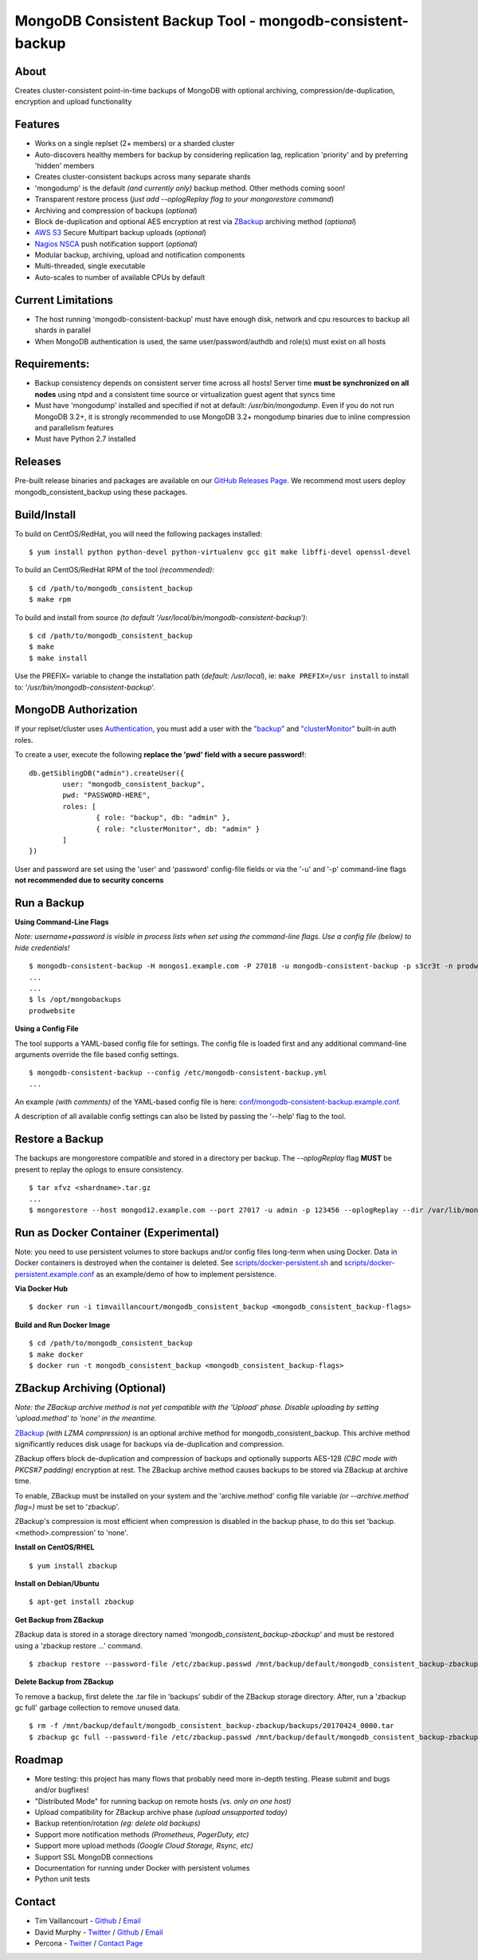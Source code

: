 MongoDB Consistent Backup Tool - mongodb-consistent-backup
----------------------------------------------------------

About
~~~~~

Creates cluster-consistent point-in-time backups of MongoDB with optional
archiving, compression/de-duplication, encryption and upload functionality

Features
~~~~~~~~

-  Works on a single replset (2+ members) or a sharded cluster
-  Auto-discovers healthy members for backup by considering replication
   lag, replication 'priority' and by preferring 'hidden' members
-  Creates cluster-consistent backups across many separate shards
-  'mongodump' is the default *(and currently only)* backup method. Other methods coming soon!
-  Transparent restore process (*just add --oplogReplay flag to your
   mongorestore command*)
-  Archiving and compression of backups (*optional*)
-  Block de-duplication and optional AES encryption at rest via `ZBackup <http://zbackup.org/>`__
   archiving method (*optional*)
-  `AWS S3 <https://aws.amazon.com/s3/>`__ Secure Multipart backup uploads (*optional*)
-  `Nagios NSCA <https://sourceforge.net/p/nagios/nsca>`__ push
   notification support (*optional*)
-  Modular backup, archiving, upload and notification components
-  Multi-threaded, single executable
-  Auto-scales to number of available CPUs by default

Current Limitations
~~~~~~~~~~~~~~~~~~~

-  The host running 'mongodb-consistent-backup' must have enough disk,
   network and cpu resources to backup all shards in parallel
-  When MongoDB authentication is used, the same user/password/authdb
   and role(s) must exist on all hosts

Requirements:
~~~~~~~~~~~~~

-  Backup consistency depends on consistent server time across all
   hosts! Server time **must be synchronized on all nodes** using ntpd
   and a consistent time source or virtualization guest agent that 
   syncs time
-  Must have 'mongodump' installed and specified if not at default:
   */usr/bin/mongodump*. Even if you do not run MongoDB 3.2+, it is
   strongly recommended to use MongoDB 3.2+ mongodump binaries due
   to inline compression and parallelism features
-  Must have Python 2.7 installed

Releases
~~~~~~~~

Pre-built release binaries and packages are available on our `GitHub Releases Page <https://github.com/Percona-Lab/mongodb_consistent_backup/releases>`__. We recommend most users deploy mongodb_consistent_backup using these packages.

Build/Install
~~~~~~~~~~~~~

To build on CentOS/RedHat, you will need the following packages installed:

::

    $ yum install python python-devel python-virtualenv gcc git make libffi-devel openssl-devel

To build an CentOS/RedHat RPM of the tool *(recommended)*:

::

    $ cd /path/to/mongodb_consistent_backup
    $ make rpm

To build and install from source *(to default '/usr/local/bin/mongodb-consistent-backup')*:

::

    $ cd /path/to/mongodb_consistent_backup
    $ make
    $ make install

Use the PREFIX= variable to change the installation path (*default: /usr/local*), ie: ``make PREFIX=/usr install`` to install to: '*/usr/bin/mongodb-consistent-backup*'.

MongoDB Authorization
~~~~~~~~~~~~~~~~~~~~~

If your replset/cluster uses `Authentication <https://docs.mongodb.com/manual/core/authentication>`__, you must add a user with the `"backup" <https://docs.mongodb.com/manual/reference/built-in-roles/#backup>`__ and `"clusterMonitor" <https://docs.mongodb.com/manual/reference/built-in-roles/#clusterMonitor>`__ built-in auth roles.

To create a user, execute the following **replace the 'pwd' field with a secure password!**:

::

    db.getSiblingDB("admin").createUser({
            user: "mongodb_consistent_backup",
            pwd: "PASSWORD-HERE",
            roles: [
                    { role: "backup", db: "admin" },
                    { role: "clusterMonitor", db: "admin" }
            ]
    })

User and password are set using the 'user' and 'password' config-file fields or via the '-u' and '-p' command-line flags **not recommended due to security concerns**

Run a Backup
~~~~~~~~~~~~

**Using Command-Line Flags**

*Note: username+password is visible in process lists when set using the command-line flags. Use a config file (below) to hide credentials!*

::

    $ mongodb-consistent-backup -H mongos1.example.com -P 27018 -u mongodb-consistent-backup -p s3cr3t -n prodwebsite -l /var/lib/mongodb-consistent-backup
    ...
    ...
    $ ls /opt/mongobackups
    prodwebsite

**Using a Config File**

The tool supports a YAML-based config file for settings. The config file is loaded first and any additional command-line arguments override the file based config settings.

::

    $ mongodb-consistent-backup --config /etc/mongodb-consistent-backup.yml
    ...

An example *(with comments)* of the YAML-based config file is here: `conf/mongodb-consistent-backup.example.conf <conf/mongodb-consistent-backup.example.conf>`__.

A description of all available config settings can also be listed by passing the '--help' flag to the tool.

Restore a Backup
~~~~~~~~~~~~~~~~

The backups are mongorestore compatible and stored in a directory per backup. The *--oplogReplay* flag **MUST** be present to replay the oplogs to ensure consistency.

::

    $ tar xfvz <shardname>.tar.gz
    ...
    $ mongorestore --host mongod12.example.com --port 27017 -u admin -p 123456 --oplogReplay --dir /var/lib/mongodb-consistent-backup/default/20170424_0000/rs0/dump

Run as Docker Container (Experimental)
~~~~~~~~~~~~~~~~~~~~~~~

Note: you need to use persistent volumes to store backups and/or config files long-term when using Docker. Data in Docker containers is destroyed when the container is deleted. See `scripts/docker-persistent.sh <scripts/docker-persistent.sh>`__ and `scripts/docker-persistent.example.conf <scripts/docker-persistent.example.conf>`__ as an example/demo of how to implement persistence.

**Via Docker Hub**

::

    $ docker run -i timvaillancourt/mongodb_consistent_backup <mongodb_consistent_backup-flags>

**Build and Run Docker Image**

::

    $ cd /path/to/mongodb_consistent_backup
    $ make docker
    $ docker run -t mongodb_consistent_backup <mongodb_consistent_backup-flags>


ZBackup Archiving (Optional)
~~~~~~~

*Note: the ZBackup archive method is not yet compatible with the 'Upload' phase. Disable uploading by setting 'upload.method' to 'none' in the meantime.*

`ZBackup <http://zbackup.org/>`__ *(with LZMA compression)* is an optional archive method for mongodb_consistent_backup. This archive method significantly reduces disk usage for backups via de-duplication and compression. 

ZBackup offers block de-duplication and compression of backups and optionally supports AES-128 *(CBC mode with PKCS#7 padding)* encryption at rest. The ZBackup archive method causes backups to be stored via ZBackup at archive time.

To enable, ZBackup must be installed on your system and the 'archive.method' config file variable *(or --archive.method flag=)* must be set to 'zbackup'.

ZBackup's compression is most efficient when compression is disabled in the backup phase, to do this set 'backup.<method>.compression' to 'none'.

**Install on CentOS/RHEL**

::

    $ yum install zbackup

**Install on Debian/Ubuntu**

::

    $ apt-get install zbackup


**Get Backup from ZBackup**

ZBackup data is stored in a storage directory named *'mongodb_consistent_backup-zbackup'* and must be restored using a 'zbackup restore ...' command.

::

    $ zbackup restore --password-file /etc/zbackup.passwd /mnt/backup/default/mongodb_consistent_backup-zbackup/backups/20170424_0000.tar | tar -xf

**Delete Backup from ZBackup**

To remove a backup, first delete the .tar file in 'backups' subdir of the ZBackup storage directory. After, run a 'zbackup gc full' garbage collection to remove unused data.

::

    $ rm -f /mnt/backup/default/mongodb_consistent_backup-zbackup/backups/20170424_0000.tar
    $ zbackup gc full --password-file /etc/zbackup.passwd /mnt/backup/default/mongodb_consistent_backup-zbackup 
    
Roadmap
~~~~~~~

-  More testing: this project has many flows that probably need more in-depth testing. Please submit and bugs and/or bugfixes!
-  "Distributed Mode" for running backup on remote hosts *(vs. only on one host)*
-  Upload compatibility for ZBackup archive phase *(upload unsupported today)*
-  Backup retention/rotation *(eg: delete old backups)*
-  Support more notification methods *(Prometheus, PagerDuty, etc)*
-  Support more upload methods *(Google Cloud Storage, Rsync, etc)*
-  Support SSL MongoDB connections
-  Documentation for running under Docker with persistent volumes
-  Python unit tests

Contact
~~~~~~~

-  Tim Vaillancourt - `Github <https://github.com/timvaillancourt>`__ /
   `Email <mailto:tim.vaillancourt@percona.com>`__
-  David Murphy - `Twitter <https://twitter.com/dmurphy_data>`__ /
   `Github <https://github.com/dbmurphy>`__ /
   `Email <mailto:david.murphy@percona.com>`__
-  Percona - `Twitter <https://twitter.com/Percona>`__ / `Contact
   Page <https://www.percona.com/about-percona/contact>`__

